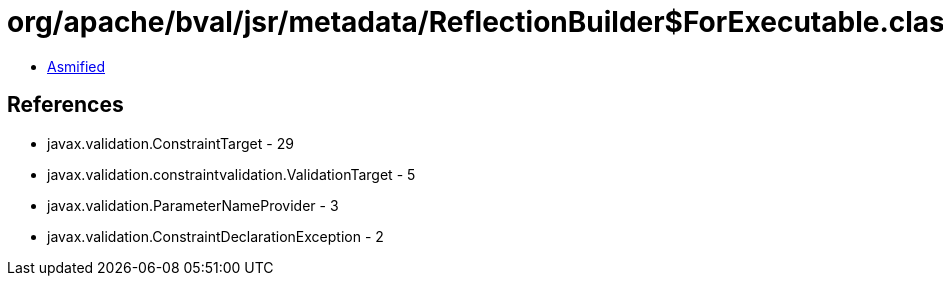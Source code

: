 = org/apache/bval/jsr/metadata/ReflectionBuilder$ForExecutable.class

 - link:ReflectionBuilder$ForExecutable-asmified.java[Asmified]

== References

 - javax.validation.ConstraintTarget - 29
 - javax.validation.constraintvalidation.ValidationTarget - 5
 - javax.validation.ParameterNameProvider - 3
 - javax.validation.ConstraintDeclarationException - 2
